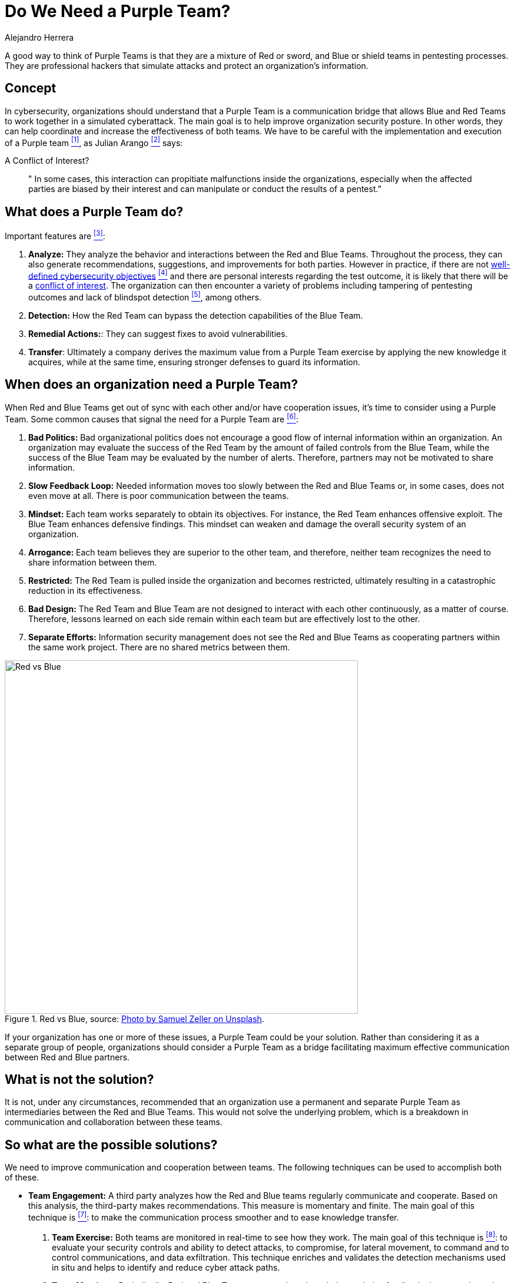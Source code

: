 :slug: purple-team/
:date: 2019-10-04
:category: politics
:subtitle: Understanding Purple Teams
:tags: security, testing
:image: cover.png
:alt: Multicolored hallway. Photo by Efe Kurnaz on Unsplash: https://unsplash.com/photos/RnCPiXixooY
:description: In this blog, we discuss the fundamentals of Purple Teams and possible ways to implement them in an organization successfully.
:keywords: Purpleteam, Pentesting, Communication, Cooperation, Hacking, Organization, Ethical Hacking, Pentesting
:author: Alejandro Herrera
:writer: alejandrohg7
:name: Alejandro Herrera
:about1: Tourism Business Administrator
:about2: Passionate about programming
:source: https://unsplash.com/photos/RnCPiXixooY

= Do We Need a Purple Team?

A good way to think of Purple Teams
is that they are a mixture of Red or sword,
and Blue or shield teams in pentesting processes.
They are professional hackers that simulate attacks
and protect an organization's information.

== Concept

In cybersecurity, organizations should understand that a Purple Team
is a communication bridge that allows Blue and Red Teams
to work together in a simulated cyberattack.
The main goal is to help improve organization security posture.
In other words, they can help coordinate
and increase the effectiveness of both teams.
We have to be careful with the implementation
and execution of a Purple team  <<r1, ^[1]^>>,
as Julian Arango <<r6, ^[2]^>> says:

.A Conflict of Interest?
[quote]
  " In some cases,
  this interaction can propitiate malfunctions inside the organizations,
  especially when the affected parties are biased by their interest
  and can manipulate or conduct the results of a pentest.”


== What does a Purple Team do?

Important features are <<r2, ^[3]^>>:

. *Analyze:* They analyze the behavior
and interactions between the Red and Blue Teams.
Throughout the process, they can also generate recommendations,
suggestions, and improvements for both parties.
However in practice, if there are not [inner]#link:../attack-no-announce/[well-defined cybersecurity objectives]# <<r7, ^[4]^>>
and there are personal interests regarding the test outcome,
it is likely that there will be a [inner]#link:../conflict-interest/[conflict of interest]#.
The organization can then encounter a variety of problems
including tampering of pentesting outcomes
and lack of blindspot detection <<r6, ^[5]^>>, among others.

. *Detection:* How the Red Team can bypass the detection capabilities
of the Blue Team.

. *Remedial Actions:*: They can suggest fixes to avoid vulnerabilities.

. *Transfer*: Ultimately a company derives the maximum value
from a Purple Team exercise by applying the new knowledge it acquires,
while at the same time,
ensuring stronger defenses to guard its information.

== When does an organization need a Purple Team?

When Red and Blue Teams get out of sync with each other
and/or have cooperation issues,
it's time to consider using a Purple Team.
Some common causes that signal the need for a Purple Team are  <<r3, ^[6]^>>:

. *Bad Politics:* Bad organizational politics does not encourage a good flow
of internal information within an organization.
An organization may evaluate the success of the Red Team
by the amount of failed controls from the Blue Team,
while the success of the Blue Team may be evaluated by the number of alerts.
Therefore, partners may not be motivated to share information.

. *Slow Feedback Loop:* Needed information moves too slowly
between the Red and Blue Teams or,
in some cases, does not even move at all.
There is poor communication between the teams.

. *Mindset:* Each team works separately to obtain its objectives.
For instance, the Red Team enhances offensive exploit.
The Blue Team enhances defensive findings.
This mindset can weaken and damage
the overall security system of an organization.

. *Arrogance:* Each team believes they are superior to the other team,
and therefore, neither team recognizes the need
to share information between them.

. *Restricted:* The Red Team is pulled inside the organization
and becomes restricted,
ultimately resulting in a catastrophic reduction in its effectiveness.

. *Bad Design:* The Red Team and Blue Team are not designed
to interact with each other continuously, as a matter of course.
Therefore, lessons learned on each side
remain within each team but are effectively lost to the other.

. *Separate Efforts:* Information security management does not see
the Red and Blue Teams as cooperating partners within the same work project.
There are no shared metrics between them.

.Red vs Blue, source: link:https://images.unsplash.com/photo-1492435793713-b1f8565c25ae?ixlib=rb-1.2.1&auto=format&fit=crop&w=334&q=80[Photo by Samuel Zeller on Unsplash].
image::redblue.png[alt="Red vs Blue", width="600"]

If your organization has one or more of these issues,
a Purple Team could be your solution.
Rather than considering it as a separate group of people,
organizations should consider a Purple Team as a bridge
facilitating maximum effective communication between Red and Blue partners.

== What is not the solution?

It is not, under any circumstances,
recommended that an organization use a permanent and separate Purple Team
as intermediaries between the Red and Blue Teams.
This would not solve the underlying problem,
which is a breakdown in communication and collaboration between these teams.


== So what are the possible solutions?

We need to improve communication and cooperation between teams.
The following techniques can be used to accomplish both of these.

* *Team Engagement:* A third party analyzes how the Red and Blue teams
regularly communicate and cooperate.
Based on this analysis, the third-party makes recommendations.
This measure is momentary and finite.
The main goal of this technique is <<r4, ^[7]^>>:
to make the communication process smoother and to ease knowledge transfer.

. *Team Exercise:* Both teams are monitored in real-time to see how they work.
The main goal of this technique is <<r5, ^[8]^>>:
to evaluate your security controls and ability to detect attacks,
to compromise, for lateral movement,
to command and to control communications, and data exfiltration.
This technique enriches and validates the detection mechanisms used in situ
and helps to identify and reduce cyber attack paths.

. *Team Meetings:* Periodically, Red and Blue Teams meet to share knowledge
and give feedback about attacks and defenses used in the pentest process.

== The benefits of appropriate implementation

Appropriate implementation will create a better flow of information
between Red and Blue Teams which means,
Red Team will learn how Blue Team is detecting and mitigating their offenses,
and Blue Team will understand how Red Team is bypassing their defenses.
This loop of enhanced communication and knowledge sharing
between teams improves the organization’s security posture.

== Conclusion

A Purple Team should be understood as a temporary intermediary
facilitating communication and collaboration between Red and Blue Teams,
allowing information to flow in a continuous loop
which enhances the abilities of both teams.
Under no circumstances should it be used as a permanent group
to mediate the relationship between a Red and Blue Team.

== References

. [[r1]] link:https://www.cgisecurity.com/2018/05/my-experiences-leading-purple-team.html[My Experience Coleading Purple Team.].

. [[r2]] link:https://www.itlab.com/blog/understanding-the-roles-of-red-blue-and-purple-security-teams[The Roles of Red, Blue and Purple Teams].

. [[r3]] link:https://danielmiessler.com/study/purple-team/[The Definition of a Purple Team].

. [[r4]] link:http://www.circleid.com/posts/20161130_the_purple_team_pentest/[The Purple Team Pentest].

. [[r5]] link:https://www.swordshield.com/purple-team-assessment-service/[Purple Team Assessment Service].

. [[r6]] [inner]#link:../conflict-interest/[A Conflict of Interest?]#

. [[r7]] [inner]#link:../attack-no-announce/[Attacking Without Announce]#.
